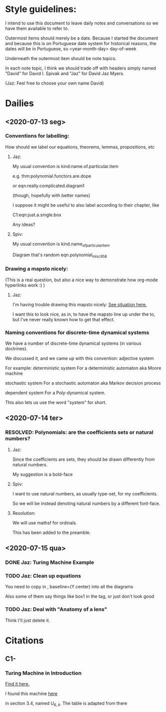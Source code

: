 * Style guidelines:

  I intend to use this document to leave daily notes and conversations so we have them available to refer to.

Outermost items should merely be a date. Because I started the document and because this is on Portuguese date system for historical reasons, the dates will be in Portuguese, so
 <year-month-day> day-of-week

Underneath the outermost item should be note topics. 

In each note topic, I think we should trade off with headers simply named 
"David" for David I. Spivak and 
"Jaz" for David Jaz Myers. 

(Jaz: Feel free to choose your own name David)

* Dailies
** <2020-07-13 seg> 
  
*** Conventions for labelling:
    How should we label our equations, theorems, lemmas, propositions, etc
   


**** Jaz: 
     My usual convention is 
       kind:name.of.particular.item

     e.g. 
       thm:polynomial.functors.are.dope

     or 
       eqn:really.complicated.diagram1 
 
       (though, hopefully with better names)

     I suppose it might be useful to also label according to their chapter, like

     C1:eqn:just.a.single.box

     Any ideas?

**** Spiv: 
 My usual convention is 
       kind.name_of_particular_item

 Diagram that's random
       eqn.polynomial_misc958


*** Drawing a mapsto nicely:
    (This is a real question, but also a nice way to demonstrate how org-mode hyperlinks work :) ) 

**** Jaz:
     I'm having trouble drawing this mapsto nicely: [[file:~/Documents/Books/DynamicalSystemsBook/book/C1-.tex::#problem-drawing-mapsto-nicely][See situation here.]] 
    
     I want this to look nice, as in, to have the mapsto line up under the to, but I've never really known how to get that effect.
*** Naming conventions for discrete-time dynamical systems
    We have a number of discrete-time dynamical systems (in various doctrines). 

    We discussed it, and we came up with this convention:
      adjective system

    For example:
      deterministic system
    For a deterministic automaton aka Moore machine

      stochastic system
    For a stochastic automaton aka Markov decision process

      dependent system
    For a Poly-dynamical system. 
   
    This also lets us use the word "system" for short.

** <2020-07-14 ter>  

*** RESOLVED: Polynomials: are the coefficients sets or natural numbers?
   

**** Jaz:
     Since the coefficients are sets, they should be drawn differently from natural numbers.

     My suggestion is a bold-face


**** Spiv:
     I want to use natural numbers, as usually type-set, for my coefficients.

     So we will be instead denoting natural numbers by a different font-face.

**** Resolution:
     We will use mathsf for ordinals. 

     This has been added to the preamble.

** <2020-07-15 qua> 

  

*** DONE Jaz: Turing Machine Example
    CLOSED: [2020-07-15 qua 23:29]

*** TODO Jaz: Clean up equations
    You need to copy in     , baseline=(Y.center) 
    into all the diagrams
   
    Also some of them say things like box1 in the tag, or just don't look good

   
*** TODO Jaz: Deal with "Anatomy of a lens"
    Think I'll just delete it.
* Citations
** C1-
*** Turing Machine in Introduction
   [[file:~/Documents/Books/DynamicalSystemsBook/book/C1-.tex::#cite-this.turing_maching][Find it here.]] 

   
   I found this machine [[http://www.ini.uzh.ch/~tneary/NearyWoods_FI2009.pdf][here]]
 
  in section 3.4, named $U_{6, 4}$. The table is adapted from there
  
